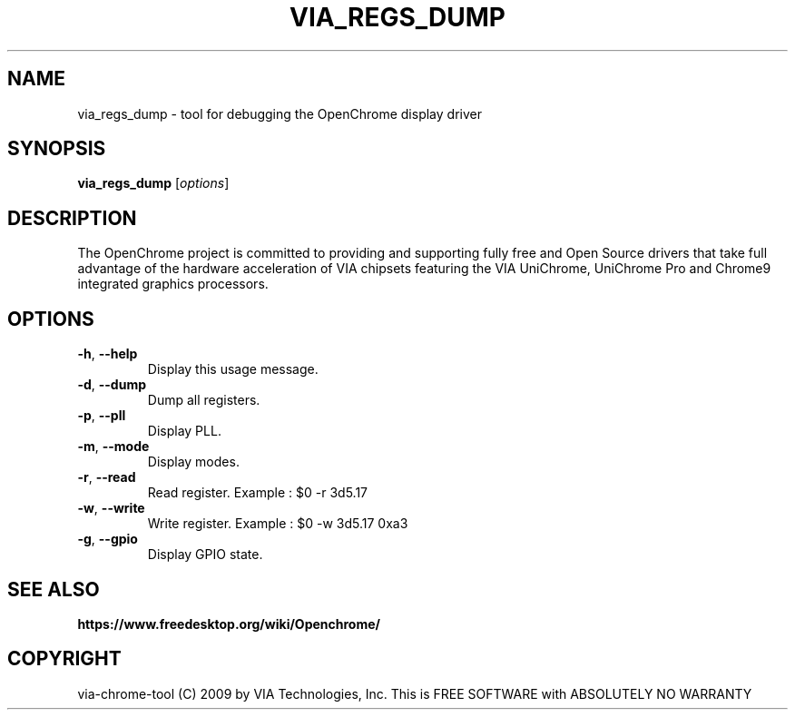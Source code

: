.\"
.TH VIA_REGS_DUMP 8 "September 2017" ""
.SH NAME
via_regs_dump \- tool for debugging the OpenChrome display driver
.SH SYNOPSIS
.B via_regs_dump
[\fIoptions\fR]
.SH DESCRIPTION
The OpenChrome project is committed to providing and supporting fully
free and Open Source drivers that take full advantage of the hardware
acceleration of VIA chipsets featuring the VIA UniChrome, UniChrome
Pro and Chrome9 integrated graphics processors.
.SH OPTIONS
.TP
\fB\-h\fR, \fB\-\-help\fR
Display this usage message.
.TP
\fB\-d\fR, \fB\-\-dump\fR
Dump all registers.
.TP
\fB\-p\fR, \fB\-\-pll\fR
Display PLL.
.TP
\fB\-m\fR, \fB\-\-mode\fR
Display modes.
.TP
\fB\-r\fR, \fB\-\-read\fR
Read register. Example : $0 -r 3d5.17
.TP
\fB\-w\fR, \fB\-\-write\fR
Write register. Example : $0 -w 3d5.17 0xa3
.TP
\fB\-g\fR, \fB\-\-gpio\fR
Display GPIO state.
.PP
.SH SEE ALSO
.BR https://www.freedesktop.org/wiki/Openchrome/
.SH COPYRIGHT
via-chrome-tool (C) 2009 by VIA Technologies, Inc.
This is FREE SOFTWARE with ABSOLUTELY NO WARRANTY
